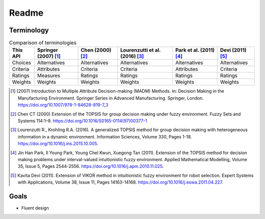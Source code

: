 Readme
======

Terminology
-----------

.. list-table:: Comparison of terminologies
   :header-rows: 1

   * - This API
     - Springer (2007) [#f1]_
     - Chen (2000) [#f2]_
     - Lourenzutti et al. (2016) [#f3]_
     - Park et al. (2011) [#f4]_
     - Devi (2011) [#f5]_
   * - Choices
     - Alternatives
     - Alternatives
     - Alternatives
     - Alternatives
     - Alternatives
   * - Criteria
     - Attributes
     - Criteria
     - Criteria
     - Attributes
     - Criteria
   * - Ratings
     - Measures
     - Ratings
     - Ratings
     - Ratings
     - Ratings
   * - Weights
     - Weights
     - Weights
     - Weights
     - Weights
     - Weights

.. [#f1] \(2007\) Introduction to Multiple Attribute Decision-making (MADM) Methods. In: Decision Making in the Manufacturing Environment. Springer Series in Advanced Manufacturing. Springer, London. https://doi.org/10.1007/978-1-84628-819-7_3

.. [#f2] Chen CT (2000) Extension of the TOPSIS for group decision making under fuzzy environment. Fuzzy Sets and Systems 114:1–9. https://doi.org/10.1016/S0165-0114(97)00377-1

.. [#f3] Lourenzutti R., Krohling R.A. (2016). A generalized TOPSIS method for group decision making with heterogeneous information in a dynamic environment. Information Sciences, Volume 330, Pages 1-18. https://doi.org/10.1016/j.ins.2015.10.005.

.. [#f4] Jin Han Park, Il Young Park, Young Chel Kwun, Xuegong Tan (2011). Extension of the TOPSIS method for decision making problems under interval-valued intuitionistic fuzzy environment. Applied Mathematical Modelling, Volume 35, Issue 5, Pages 2544-2556. https://doi.org/10.1016/j.apm.2010.11.025.

.. [#f5] Kavita Devi (2011). Extension of VIKOR method in intuitionistic fuzzy environment for robot selection. Expert Systems with Applications, Volume 38, Issue 11, Pages 14163-14168. https://doi.org/10.1016/j.eswa.2011.04.227.



Goals
-----

* Fluent design

